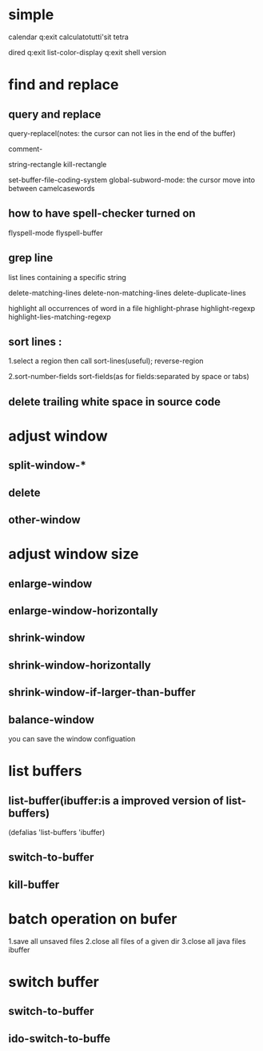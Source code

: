 * simple
calendar q:exit
calculatotutti'sit
tetra

dired q:exit
list-color-display q:exit
shell
version

* find and replace 
** query and replace
   query-replacel(notes: the cursor can not lies in the end of the buffer)
   
comment-

string-rectangle
kill-rectangle

set-buffer-file-coding-system
global-subword-mode: the cursor move into between camelcasewords

** how to have spell-checker turned on 
flyspell-mode
flyspell-buffer

** grep line
list lines containing a specific string


delete-matching-lines
delete-non-matching-lines
delete-duplicate-lines

highlight all occurrences of word in a file 
highlight-phrase
highlight-regexp
highlight-lies-matching-regexp


** sort lines :
1.select a region then call
  sort-lines(useful);
  reverse-region 

2.sort-number-fields
sort-fields(as for fields:separated by space or tabs)

** delete trailing white space in source code 


* adjust window 
** split-window-*
** delete
** other-window

* adjust window size 
** enlarge-window
** enlarge-window-horizontally

** shrink-window
** shrink-window-horizontally
** shrink-window-if-larger-than-buffer

** balance-window
 you can save the window configuation 

* list buffers
** list-buffer(ibuffer:is a improved version of list-buffers) 
(defalias 'list-buffers 'ibuffer)
** switch-to-buffer
** kill-buffer


* batch operation on bufer
1.save all unsaved files
2.close all files of a given dir 
3.close all java files
ibuffer

* switch buffer 
** switch-to-buffer 
** ido-switch-to-buffe


